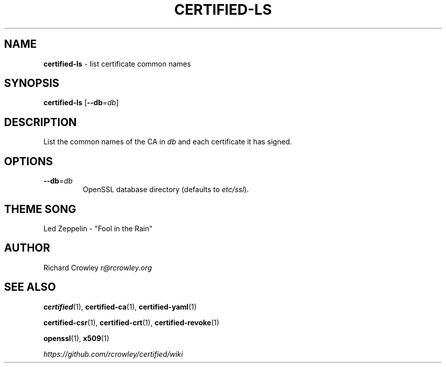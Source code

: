 .\" generated with Ronn/v0.7.3
.\" http://github.com/rtomayko/ronn/tree/0.7.3
.
.TH "CERTIFIED\-LS" "1" "April 2014" "" "Certified"
.
.SH "NAME"
\fBcertified\-ls\fR \- list certificate common names
.
.SH "SYNOPSIS"
\fBcertified\-ls\fR [\fB\-\-db\fR=\fIdb\fR]
.
.SH "DESCRIPTION"
List the common names of the CA in \fIdb\fR and each certificate it has signed\.
.
.SH "OPTIONS"
.
.TP
\fB\-\-db\fR=\fIdb\fR
OpenSSL database directory (defaults to \fIetc/ssl\fR)\.
.
.SH "THEME SONG"
Led Zeppelin \- "Fool in the Rain"
.
.SH "AUTHOR"
Richard Crowley \fIr@rcrowley\.org\fR
.
.SH "SEE ALSO"
\fBcertified\fR(1), \fBcertified\-ca\fR(1), \fBcertified\-yaml\fR(1)
.
.P
\fBcertified\-csr\fR(1), \fBcertified\-crt\fR(1), \fBcertified\-revoke\fR(1)
.
.P
\fBopenssl\fR(1), \fBx509\fR(1)
.
.P
\fIhttps://github\.com/rcrowley/certified/wiki\fR
